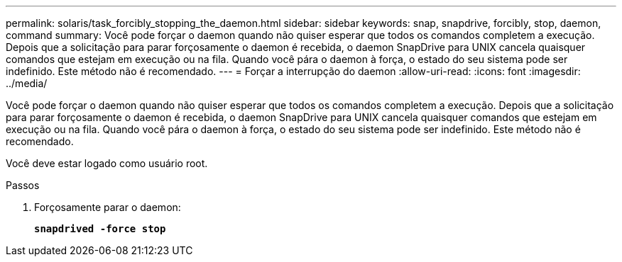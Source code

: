 ---
permalink: solaris/task_forcibly_stopping_the_daemon.html 
sidebar: sidebar 
keywords: snap, snapdrive, forcibly, stop, daemon, command 
summary: Você pode forçar o daemon quando não quiser esperar que todos os comandos completem a execução. Depois que a solicitação para parar forçosamente o daemon é recebida, o daemon SnapDrive para UNIX cancela quaisquer comandos que estejam em execução ou na fila. Quando você pára o daemon à força, o estado do seu sistema pode ser indefinido. Este método não é recomendado. 
---
= Forçar a interrupção do daemon
:allow-uri-read: 
:icons: font
:imagesdir: ../media/


[role="lead"]
Você pode forçar o daemon quando não quiser esperar que todos os comandos completem a execução. Depois que a solicitação para parar forçosamente o daemon é recebida, o daemon SnapDrive para UNIX cancela quaisquer comandos que estejam em execução ou na fila. Quando você pára o daemon à força, o estado do seu sistema pode ser indefinido. Este método não é recomendado.

Você deve estar logado como usuário root.

.Passos
. Forçosamente parar o daemon:
+
`*snapdrived -force stop*`


